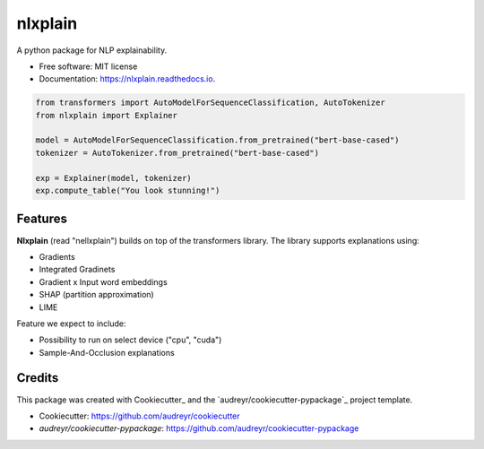 nlxplain
========

|pypi badge| |docs badge|

.. |pypi badge| image:: https://img.shields.io/pypi/v/nlxplain.svg
    :target: https://pypi.python.org/pypi/nlxplain
    :alt: Latest PyPI version

.. |Docs Badge| image:: https://readthedocs.org/projects/nlxplain/badge/?version=latest
    :alt: Documentation Status
    :scale: 100%
    :target: https://nlxplain.readthedocs.io/en/latest/?version=latest

A python package for NLP explainability.

* Free software: MIT license
* Documentation: https://nlxplain.readthedocs.io.

.. code-block:: python

    from transformers import AutoModelForSequenceClassification, AutoTokenizer
    from nlxplain import Explainer

    model = AutoModelForSequenceClassification.from_pretrained("bert-base-cased")
    tokenizer = AutoTokenizer.from_pretrained("bert-base-cased")

    exp = Explainer(model, tokenizer)
    exp.compute_table("You look stunning!")


Features
--------

**Nlxplain** (read "nellxplain") builds on top of the transformers library. The library supports explanations using:

* Gradients
* Integrated Gradinets
* Gradient x Input word embeddings
* SHAP (partition approximation)
* LIME

Feature we expect to include:

* Possibility to run on select device ("cpu", "cuda")
* Sample-And-Occlusion explanations

Credits
-------

This package was created with Cookiecutter_ and the `audreyr/cookiecutter-pypackage`_ project template.

- Cookiecutter: https://github.com/audreyr/cookiecutter
- `audreyr/cookiecutter-pypackage`: https://github.com/audreyr/cookiecutter-pypackage
